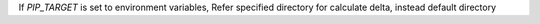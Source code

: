 If `PIP_TARGET` is set to environment variables,  Refer specified directory for calculate delta, instead default directory
